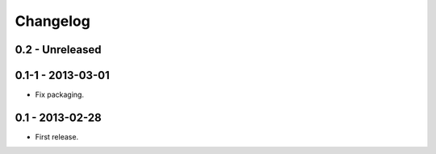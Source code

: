 Changelog
=========

0.2 - Unreleased
----------------

0.1-1 - 2013-03-01
------------------

- Fix packaging.


0.1 - 2013-02-28
----------------

- First release.
